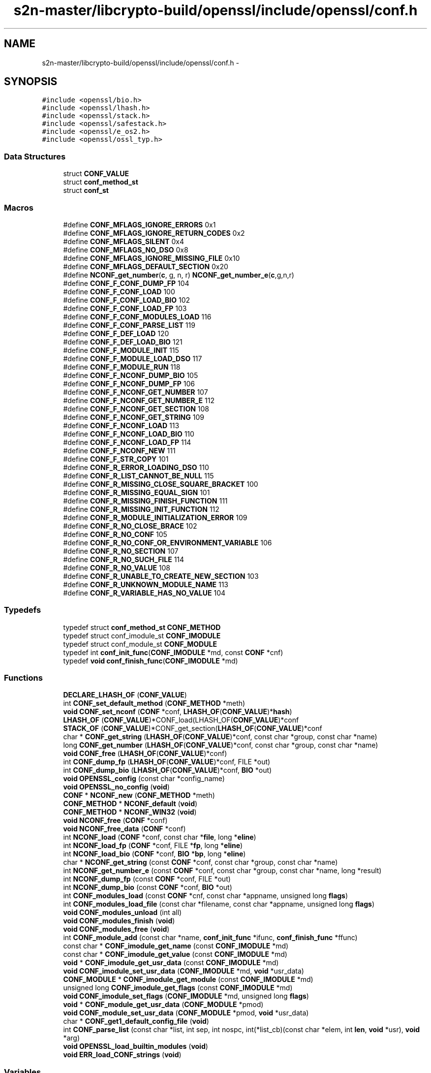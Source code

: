 .TH "s2n-master/libcrypto-build/openssl/include/openssl/conf.h" 3 "Fri Aug 19 2016" "s2n-doxygen-full" \" -*- nroff -*-
.ad l
.nh
.SH NAME
s2n-master/libcrypto-build/openssl/include/openssl/conf.h \- 
.SH SYNOPSIS
.br
.PP
\fC#include <openssl/bio\&.h>\fP
.br
\fC#include <openssl/lhash\&.h>\fP
.br
\fC#include <openssl/stack\&.h>\fP
.br
\fC#include <openssl/safestack\&.h>\fP
.br
\fC#include <openssl/e_os2\&.h>\fP
.br
\fC#include <openssl/ossl_typ\&.h>\fP
.br

.SS "Data Structures"

.in +1c
.ti -1c
.RI "struct \fBCONF_VALUE\fP"
.br
.ti -1c
.RI "struct \fBconf_method_st\fP"
.br
.ti -1c
.RI "struct \fBconf_st\fP"
.br
.in -1c
.SS "Macros"

.in +1c
.ti -1c
.RI "#define \fBCONF_MFLAGS_IGNORE_ERRORS\fP   0x1"
.br
.ti -1c
.RI "#define \fBCONF_MFLAGS_IGNORE_RETURN_CODES\fP   0x2"
.br
.ti -1c
.RI "#define \fBCONF_MFLAGS_SILENT\fP   0x4"
.br
.ti -1c
.RI "#define \fBCONF_MFLAGS_NO_DSO\fP   0x8"
.br
.ti -1c
.RI "#define \fBCONF_MFLAGS_IGNORE_MISSING_FILE\fP   0x10"
.br
.ti -1c
.RI "#define \fBCONF_MFLAGS_DEFAULT_SECTION\fP   0x20"
.br
.ti -1c
.RI "#define \fBNCONF_get_number\fP(\fBc\fP,  g,  n,  r)   \fBNCONF_get_number_e\fP(\fBc\fP,g,n,r)"
.br
.ti -1c
.RI "#define \fBCONF_F_CONF_DUMP_FP\fP   104"
.br
.ti -1c
.RI "#define \fBCONF_F_CONF_LOAD\fP   100"
.br
.ti -1c
.RI "#define \fBCONF_F_CONF_LOAD_BIO\fP   102"
.br
.ti -1c
.RI "#define \fBCONF_F_CONF_LOAD_FP\fP   103"
.br
.ti -1c
.RI "#define \fBCONF_F_CONF_MODULES_LOAD\fP   116"
.br
.ti -1c
.RI "#define \fBCONF_F_CONF_PARSE_LIST\fP   119"
.br
.ti -1c
.RI "#define \fBCONF_F_DEF_LOAD\fP   120"
.br
.ti -1c
.RI "#define \fBCONF_F_DEF_LOAD_BIO\fP   121"
.br
.ti -1c
.RI "#define \fBCONF_F_MODULE_INIT\fP   115"
.br
.ti -1c
.RI "#define \fBCONF_F_MODULE_LOAD_DSO\fP   117"
.br
.ti -1c
.RI "#define \fBCONF_F_MODULE_RUN\fP   118"
.br
.ti -1c
.RI "#define \fBCONF_F_NCONF_DUMP_BIO\fP   105"
.br
.ti -1c
.RI "#define \fBCONF_F_NCONF_DUMP_FP\fP   106"
.br
.ti -1c
.RI "#define \fBCONF_F_NCONF_GET_NUMBER\fP   107"
.br
.ti -1c
.RI "#define \fBCONF_F_NCONF_GET_NUMBER_E\fP   112"
.br
.ti -1c
.RI "#define \fBCONF_F_NCONF_GET_SECTION\fP   108"
.br
.ti -1c
.RI "#define \fBCONF_F_NCONF_GET_STRING\fP   109"
.br
.ti -1c
.RI "#define \fBCONF_F_NCONF_LOAD\fP   113"
.br
.ti -1c
.RI "#define \fBCONF_F_NCONF_LOAD_BIO\fP   110"
.br
.ti -1c
.RI "#define \fBCONF_F_NCONF_LOAD_FP\fP   114"
.br
.ti -1c
.RI "#define \fBCONF_F_NCONF_NEW\fP   111"
.br
.ti -1c
.RI "#define \fBCONF_F_STR_COPY\fP   101"
.br
.ti -1c
.RI "#define \fBCONF_R_ERROR_LOADING_DSO\fP   110"
.br
.ti -1c
.RI "#define \fBCONF_R_LIST_CANNOT_BE_NULL\fP   115"
.br
.ti -1c
.RI "#define \fBCONF_R_MISSING_CLOSE_SQUARE_BRACKET\fP   100"
.br
.ti -1c
.RI "#define \fBCONF_R_MISSING_EQUAL_SIGN\fP   101"
.br
.ti -1c
.RI "#define \fBCONF_R_MISSING_FINISH_FUNCTION\fP   111"
.br
.ti -1c
.RI "#define \fBCONF_R_MISSING_INIT_FUNCTION\fP   112"
.br
.ti -1c
.RI "#define \fBCONF_R_MODULE_INITIALIZATION_ERROR\fP   109"
.br
.ti -1c
.RI "#define \fBCONF_R_NO_CLOSE_BRACE\fP   102"
.br
.ti -1c
.RI "#define \fBCONF_R_NO_CONF\fP   105"
.br
.ti -1c
.RI "#define \fBCONF_R_NO_CONF_OR_ENVIRONMENT_VARIABLE\fP   106"
.br
.ti -1c
.RI "#define \fBCONF_R_NO_SECTION\fP   107"
.br
.ti -1c
.RI "#define \fBCONF_R_NO_SUCH_FILE\fP   114"
.br
.ti -1c
.RI "#define \fBCONF_R_NO_VALUE\fP   108"
.br
.ti -1c
.RI "#define \fBCONF_R_UNABLE_TO_CREATE_NEW_SECTION\fP   103"
.br
.ti -1c
.RI "#define \fBCONF_R_UNKNOWN_MODULE_NAME\fP   113"
.br
.ti -1c
.RI "#define \fBCONF_R_VARIABLE_HAS_NO_VALUE\fP   104"
.br
.in -1c
.SS "Typedefs"

.in +1c
.ti -1c
.RI "typedef struct \fBconf_method_st\fP \fBCONF_METHOD\fP"
.br
.ti -1c
.RI "typedef struct conf_imodule_st \fBCONF_IMODULE\fP"
.br
.ti -1c
.RI "typedef struct conf_module_st \fBCONF_MODULE\fP"
.br
.ti -1c
.RI "typedef int \fBconf_init_func\fP(\fBCONF_IMODULE\fP *md, const \fBCONF\fP *cnf)"
.br
.ti -1c
.RI "typedef \fBvoid\fP \fBconf_finish_func\fP(\fBCONF_IMODULE\fP *md)"
.br
.in -1c
.SS "Functions"

.in +1c
.ti -1c
.RI "\fBDECLARE_LHASH_OF\fP (\fBCONF_VALUE\fP)"
.br
.ti -1c
.RI "int \fBCONF_set_default_method\fP (\fBCONF_METHOD\fP *meth)"
.br
.ti -1c
.RI "\fBvoid\fP \fBCONF_set_nconf\fP (\fBCONF\fP *conf, \fBLHASH_OF\fP(\fBCONF_VALUE\fP)*\fBhash\fP)"
.br
.ti -1c
.RI "\fBLHASH_OF\fP (\fBCONF_VALUE\fP)*CONF_load(LHASH_OF(\fBCONF_VALUE\fP)*conf"
.br
.ti -1c
.RI "\fBSTACK_OF\fP (\fBCONF_VALUE\fP)*CONF_get_section(\fBLHASH_OF\fP(\fBCONF_VALUE\fP)*conf"
.br
.ti -1c
.RI "char * \fBCONF_get_string\fP (\fBLHASH_OF\fP(\fBCONF_VALUE\fP)*conf, const char *group, const char *name)"
.br
.ti -1c
.RI "long \fBCONF_get_number\fP (\fBLHASH_OF\fP(\fBCONF_VALUE\fP)*conf, const char *group, const char *name)"
.br
.ti -1c
.RI "\fBvoid\fP \fBCONF_free\fP (\fBLHASH_OF\fP(\fBCONF_VALUE\fP)*conf)"
.br
.ti -1c
.RI "int \fBCONF_dump_fp\fP (\fBLHASH_OF\fP(\fBCONF_VALUE\fP)*conf, FILE *out)"
.br
.ti -1c
.RI "int \fBCONF_dump_bio\fP (\fBLHASH_OF\fP(\fBCONF_VALUE\fP)*conf, \fBBIO\fP *out)"
.br
.ti -1c
.RI "\fBvoid\fP \fBOPENSSL_config\fP (const char *config_name)"
.br
.ti -1c
.RI "\fBvoid\fP \fBOPENSSL_no_config\fP (\fBvoid\fP)"
.br
.ti -1c
.RI "\fBCONF\fP * \fBNCONF_new\fP (\fBCONF_METHOD\fP *meth)"
.br
.ti -1c
.RI "\fBCONF_METHOD\fP * \fBNCONF_default\fP (\fBvoid\fP)"
.br
.ti -1c
.RI "\fBCONF_METHOD\fP * \fBNCONF_WIN32\fP (\fBvoid\fP)"
.br
.ti -1c
.RI "\fBvoid\fP \fBNCONF_free\fP (\fBCONF\fP *conf)"
.br
.ti -1c
.RI "\fBvoid\fP \fBNCONF_free_data\fP (\fBCONF\fP *conf)"
.br
.ti -1c
.RI "int \fBNCONF_load\fP (\fBCONF\fP *conf, const char *\fBfile\fP, long *\fBeline\fP)"
.br
.ti -1c
.RI "int \fBNCONF_load_fp\fP (\fBCONF\fP *conf, FILE *\fBfp\fP, long *\fBeline\fP)"
.br
.ti -1c
.RI "int \fBNCONF_load_bio\fP (\fBCONF\fP *conf, \fBBIO\fP *\fBbp\fP, long *\fBeline\fP)"
.br
.ti -1c
.RI "char * \fBNCONF_get_string\fP (const \fBCONF\fP *conf, const char *group, const char *name)"
.br
.ti -1c
.RI "int \fBNCONF_get_number_e\fP (const \fBCONF\fP *conf, const char *group, const char *name, long *result)"
.br
.ti -1c
.RI "int \fBNCONF_dump_fp\fP (const \fBCONF\fP *conf, FILE *out)"
.br
.ti -1c
.RI "int \fBNCONF_dump_bio\fP (const \fBCONF\fP *conf, \fBBIO\fP *out)"
.br
.ti -1c
.RI "int \fBCONF_modules_load\fP (const \fBCONF\fP *cnf, const char *appname, unsigned long \fBflags\fP)"
.br
.ti -1c
.RI "int \fBCONF_modules_load_file\fP (const char *filename, const char *appname, unsigned long \fBflags\fP)"
.br
.ti -1c
.RI "\fBvoid\fP \fBCONF_modules_unload\fP (int all)"
.br
.ti -1c
.RI "\fBvoid\fP \fBCONF_modules_finish\fP (\fBvoid\fP)"
.br
.ti -1c
.RI "\fBvoid\fP \fBCONF_modules_free\fP (\fBvoid\fP)"
.br
.ti -1c
.RI "int \fBCONF_module_add\fP (const char *name, \fBconf_init_func\fP *ifunc, \fBconf_finish_func\fP *ffunc)"
.br
.ti -1c
.RI "const char * \fBCONF_imodule_get_name\fP (const \fBCONF_IMODULE\fP *md)"
.br
.ti -1c
.RI "const char * \fBCONF_imodule_get_value\fP (const \fBCONF_IMODULE\fP *md)"
.br
.ti -1c
.RI "\fBvoid\fP * \fBCONF_imodule_get_usr_data\fP (const \fBCONF_IMODULE\fP *md)"
.br
.ti -1c
.RI "\fBvoid\fP \fBCONF_imodule_set_usr_data\fP (\fBCONF_IMODULE\fP *md, \fBvoid\fP *usr_data)"
.br
.ti -1c
.RI "\fBCONF_MODULE\fP * \fBCONF_imodule_get_module\fP (const \fBCONF_IMODULE\fP *md)"
.br
.ti -1c
.RI "unsigned long \fBCONF_imodule_get_flags\fP (const \fBCONF_IMODULE\fP *md)"
.br
.ti -1c
.RI "\fBvoid\fP \fBCONF_imodule_set_flags\fP (\fBCONF_IMODULE\fP *md, unsigned long \fBflags\fP)"
.br
.ti -1c
.RI "\fBvoid\fP * \fBCONF_module_get_usr_data\fP (\fBCONF_MODULE\fP *pmod)"
.br
.ti -1c
.RI "\fBvoid\fP \fBCONF_module_set_usr_data\fP (\fBCONF_MODULE\fP *pmod, \fBvoid\fP *usr_data)"
.br
.ti -1c
.RI "char * \fBCONF_get1_default_config_file\fP (\fBvoid\fP)"
.br
.ti -1c
.RI "int \fBCONF_parse_list\fP (const char *list, int sep, int nospc, int(*list_cb)(const char *elem, int \fBlen\fP, \fBvoid\fP *usr), \fBvoid\fP *arg)"
.br
.ti -1c
.RI "\fBvoid\fP \fBOPENSSL_load_builtin_modules\fP (\fBvoid\fP)"
.br
.ti -1c
.RI "\fBvoid\fP \fBERR_load_CONF_strings\fP (\fBvoid\fP)"
.br
.in -1c
.SS "Variables"

.in +1c
.ti -1c
.RI "const char * \fBfile\fP"
.br
.ti -1c
.RI "const char long * \fBeline\fP"
.br
.ti -1c
.RI "FILE * \fBfp\fP"
.br
.ti -1c
.RI "\fBBIO\fP * \fBbp\fP"
.br
.ti -1c
.RI "const char * \fBsection\fP"
.br
.in -1c
.SH "Macro Definition Documentation"
.PP 
.SS "#define CONF_MFLAGS_IGNORE_ERRORS   0x1"

.PP
Definition at line 112 of file conf\&.h\&.
.SS "#define CONF_MFLAGS_IGNORE_RETURN_CODES   0x2"

.PP
Definition at line 113 of file conf\&.h\&.
.SS "#define CONF_MFLAGS_SILENT   0x4"

.PP
Definition at line 114 of file conf\&.h\&.
.SS "#define CONF_MFLAGS_NO_DSO   0x8"

.PP
Definition at line 115 of file conf\&.h\&.
.SS "#define CONF_MFLAGS_IGNORE_MISSING_FILE   0x10"

.PP
Definition at line 116 of file conf\&.h\&.
.SS "#define CONF_MFLAGS_DEFAULT_SECTION   0x20"

.PP
Definition at line 117 of file conf\&.h\&.
.SS "#define NCONF_get_number(\fBc\fP, g, n, r)   \fBNCONF_get_number_e\fP(\fBc\fP,g,n,r)"

.PP
Definition at line 180 of file conf\&.h\&.
.SS "#define CONF_F_CONF_DUMP_FP   104"

.PP
Definition at line 223 of file conf\&.h\&.
.SS "#define CONF_F_CONF_LOAD   100"

.PP
Definition at line 224 of file conf\&.h\&.
.SS "#define CONF_F_CONF_LOAD_BIO   102"

.PP
Definition at line 225 of file conf\&.h\&.
.SS "#define CONF_F_CONF_LOAD_FP   103"

.PP
Definition at line 226 of file conf\&.h\&.
.SS "#define CONF_F_CONF_MODULES_LOAD   116"

.PP
Definition at line 227 of file conf\&.h\&.
.SS "#define CONF_F_CONF_PARSE_LIST   119"

.PP
Definition at line 228 of file conf\&.h\&.
.SS "#define CONF_F_DEF_LOAD   120"

.PP
Definition at line 229 of file conf\&.h\&.
.SS "#define CONF_F_DEF_LOAD_BIO   121"

.PP
Definition at line 230 of file conf\&.h\&.
.SS "#define CONF_F_MODULE_INIT   115"

.PP
Definition at line 231 of file conf\&.h\&.
.SS "#define CONF_F_MODULE_LOAD_DSO   117"

.PP
Definition at line 232 of file conf\&.h\&.
.SS "#define CONF_F_MODULE_RUN   118"

.PP
Definition at line 233 of file conf\&.h\&.
.SS "#define CONF_F_NCONF_DUMP_BIO   105"

.PP
Definition at line 234 of file conf\&.h\&.
.SS "#define CONF_F_NCONF_DUMP_FP   106"

.PP
Definition at line 235 of file conf\&.h\&.
.SS "#define CONF_F_NCONF_GET_NUMBER   107"

.PP
Definition at line 236 of file conf\&.h\&.
.SS "#define CONF_F_NCONF_GET_NUMBER_E   112"

.PP
Definition at line 237 of file conf\&.h\&.
.SS "#define CONF_F_NCONF_GET_SECTION   108"

.PP
Definition at line 238 of file conf\&.h\&.
.SS "#define CONF_F_NCONF_GET_STRING   109"

.PP
Definition at line 239 of file conf\&.h\&.
.SS "#define CONF_F_NCONF_LOAD   113"

.PP
Definition at line 240 of file conf\&.h\&.
.SS "#define CONF_F_NCONF_LOAD_BIO   110"

.PP
Definition at line 241 of file conf\&.h\&.
.SS "#define CONF_F_NCONF_LOAD_FP   114"

.PP
Definition at line 242 of file conf\&.h\&.
.SS "#define CONF_F_NCONF_NEW   111"

.PP
Definition at line 243 of file conf\&.h\&.
.SS "#define CONF_F_STR_COPY   101"

.PP
Definition at line 244 of file conf\&.h\&.
.SS "#define CONF_R_ERROR_LOADING_DSO   110"

.PP
Definition at line 247 of file conf\&.h\&.
.SS "#define CONF_R_LIST_CANNOT_BE_NULL   115"

.PP
Definition at line 248 of file conf\&.h\&.
.SS "#define CONF_R_MISSING_CLOSE_SQUARE_BRACKET   100"

.PP
Definition at line 249 of file conf\&.h\&.
.SS "#define CONF_R_MISSING_EQUAL_SIGN   101"

.PP
Definition at line 250 of file conf\&.h\&.
.SS "#define CONF_R_MISSING_FINISH_FUNCTION   111"

.PP
Definition at line 251 of file conf\&.h\&.
.SS "#define CONF_R_MISSING_INIT_FUNCTION   112"

.PP
Definition at line 252 of file conf\&.h\&.
.SS "#define CONF_R_MODULE_INITIALIZATION_ERROR   109"

.PP
Definition at line 253 of file conf\&.h\&.
.SS "#define CONF_R_NO_CLOSE_BRACE   102"

.PP
Definition at line 254 of file conf\&.h\&.
.SS "#define CONF_R_NO_CONF   105"

.PP
Definition at line 255 of file conf\&.h\&.
.SS "#define CONF_R_NO_CONF_OR_ENVIRONMENT_VARIABLE   106"

.PP
Definition at line 256 of file conf\&.h\&.
.SS "#define CONF_R_NO_SECTION   107"

.PP
Definition at line 257 of file conf\&.h\&.
.SS "#define CONF_R_NO_SUCH_FILE   114"

.PP
Definition at line 258 of file conf\&.h\&.
.SS "#define CONF_R_NO_VALUE   108"

.PP
Definition at line 259 of file conf\&.h\&.
.SS "#define CONF_R_UNABLE_TO_CREATE_NEW_SECTION   103"

.PP
Definition at line 260 of file conf\&.h\&.
.SS "#define CONF_R_UNKNOWN_MODULE_NAME   113"

.PP
Definition at line 261 of file conf\&.h\&.
.SS "#define CONF_R_VARIABLE_HAS_NO_VALUE   104"

.PP
Definition at line 262 of file conf\&.h\&.
.SH "Typedef Documentation"
.PP 
.SS "typedef struct \fBconf_method_st\fP \fBCONF_METHOD\fP"

.PP
Definition at line 85 of file conf\&.h\&.
.SS "typedef struct conf_imodule_st \fBCONF_IMODULE\fP"

.PP
Definition at line 102 of file conf\&.h\&.
.SS "typedef struct conf_module_st \fBCONF_MODULE\fP"

.PP
Definition at line 103 of file conf\&.h\&.
.SS "typedef int conf_init_func(\fBCONF_IMODULE\fP *md, const \fBCONF\fP *cnf)"

.PP
Definition at line 109 of file conf\&.h\&.
.SS "typedef \fBvoid\fP conf_finish_func(\fBCONF_IMODULE\fP *md)"

.PP
Definition at line 110 of file conf\&.h\&.
.SH "Function Documentation"
.PP 
.SS "DECLARE_LHASH_OF (\fBCONF_VALUE\fP)"

.SS "int CONF_set_default_method (\fBCONF_METHOD\fP * meth)"

.SS "\fBvoid\fP CONF_set_nconf (\fBCONF\fP * conf, \fBLHASH_OF\fP(\fBCONF_VALUE\fP)* hash)"

.SS "LHASH_OF (\fBCONF_VALUE\fP)"

.SS "STACK_OF (\fBCONF_VALUE\fP)"

.SS "char* CONF_get_string (\fBLHASH_OF\fP(\fBCONF_VALUE\fP)* conf, const char * group, const char * name)"

.SS "long CONF_get_number (\fBLHASH_OF\fP(\fBCONF_VALUE\fP)* conf, const char * group, const char * name)"

.SS "\fBvoid\fP CONF_free (\fBLHASH_OF\fP(\fBCONF_VALUE\fP)* conf)"

.SS "int CONF_dump_fp (\fBLHASH_OF\fP(\fBCONF_VALUE\fP)* conf, FILE * out)"

.SS "int CONF_dump_bio (\fBLHASH_OF\fP(\fBCONF_VALUE\fP)* conf, \fBBIO\fP * out)"

.SS "\fBvoid\fP OPENSSL_config (const char * config_name)"

.SS "\fBvoid\fP OPENSSL_no_config (\fBvoid\fP)"

.SS "\fBCONF\fP* NCONF_new (\fBCONF_METHOD\fP * meth)"

.SS "\fBCONF_METHOD\fP* NCONF_default (\fBvoid\fP)"

.SS "\fBCONF_METHOD\fP* NCONF_WIN32 (\fBvoid\fP)"

.SS "\fBvoid\fP NCONF_free (\fBCONF\fP * conf)"

.SS "\fBvoid\fP NCONF_free_data (\fBCONF\fP * conf)"

.SS "int NCONF_load (\fBCONF\fP * conf, const char * file, long * eline)"

.SS "int NCONF_load_fp (\fBCONF\fP * conf, FILE * fp, long * eline)"

.SS "int NCONF_load_bio (\fBCONF\fP * conf, \fBBIO\fP * bp, long * eline)"

.SS "char* NCONF_get_string (const \fBCONF\fP * conf, const char * group, const char * name)"

.SS "int NCONF_get_number_e (const \fBCONF\fP * conf, const char * group, const char * name, long * result)"

.SS "int NCONF_dump_fp (const \fBCONF\fP * conf, FILE * out)"

.SS "int NCONF_dump_bio (const \fBCONF\fP * conf, \fBBIO\fP * out)"

.SS "int CONF_modules_load (const \fBCONF\fP * cnf, const char * appname, unsigned long flags)"

.SS "int CONF_modules_load_file (const char * filename, const char * appname, unsigned long flags)"

.SS "\fBvoid\fP CONF_modules_unload (int all)"

.SS "\fBvoid\fP CONF_modules_finish (\fBvoid\fP)"

.SS "\fBvoid\fP CONF_modules_free (\fBvoid\fP)"

.SS "int CONF_module_add (const char * name, \fBconf_init_func\fP * ifunc, \fBconf_finish_func\fP * ffunc)"

.SS "const char* CONF_imodule_get_name (const \fBCONF_IMODULE\fP * md)"

.SS "const char* CONF_imodule_get_value (const \fBCONF_IMODULE\fP * md)"

.SS "\fBvoid\fP* CONF_imodule_get_usr_data (const \fBCONF_IMODULE\fP * md)"

.SS "\fBvoid\fP CONF_imodule_set_usr_data (\fBCONF_IMODULE\fP * md, \fBvoid\fP * usr_data)"

.SS "\fBCONF_MODULE\fP* CONF_imodule_get_module (const \fBCONF_IMODULE\fP * md)"

.SS "unsigned long CONF_imodule_get_flags (const \fBCONF_IMODULE\fP * md)"

.SS "\fBvoid\fP CONF_imodule_set_flags (\fBCONF_IMODULE\fP * md, unsigned long flags)"

.SS "\fBvoid\fP* CONF_module_get_usr_data (\fBCONF_MODULE\fP * pmod)"

.SS "\fBvoid\fP CONF_module_set_usr_data (\fBCONF_MODULE\fP * pmod, \fBvoid\fP * usr_data)"

.SS "char* CONF_get1_default_config_file (\fBvoid\fP)"

.SS "int CONF_parse_list (const char * list, int sep, int nospc, int(*)(const char *elem, int \fBlen\fP, \fBvoid\fP *usr) list_cb, \fBvoid\fP * arg)"

.SS "\fBvoid\fP OPENSSL_load_builtin_modules (\fBvoid\fP)"

.SS "\fBvoid\fP ERR_load_CONF_strings (\fBvoid\fP)"

.SH "Variable Documentation"
.PP 
.SS "const char* file"

.PP
Definition at line 121 of file conf\&.h\&.
.SS "\fBBIO\fP long* eline"

.PP
Definition at line 121 of file conf\&.h\&.
.SS "FILE* fp"

.PP
Definition at line 124 of file conf\&.h\&.
.SS "\fBBIO\fP* bp"

.PP
Definition at line 127 of file conf\&.h\&.
.SS "const char* section"

.PP
Definition at line 130 of file conf\&.h\&.
.SH "Author"
.PP 
Generated automatically by Doxygen for s2n-doxygen-full from the source code\&.
